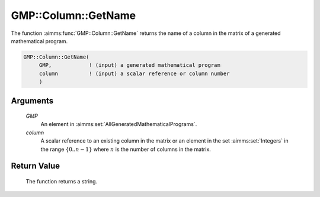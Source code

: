 .. aimms:function:: GMP::Column::GetName(GMP, column)

.. _GMP::Column::GetName:

GMP::Column::GetName
====================

The function :aimms:func:`GMP::Column::GetName` returns the name of a column in
the matrix of a generated mathematical program.

.. code-block:: aimms

    GMP::Column::GetName(
         GMP,            ! (input) a generated mathematical program
         column          ! (input) a scalar reference or column number
         )

Arguments
---------

    *GMP*
        An element in :aimms:set:`AllGeneratedMathematicalPrograms`.

    *column*
        A scalar reference to an existing column in the matrix or an element in the
        set :aimms:set:`Integers` in the range :math:`\{ 0 .. n-1 \}` where :math:`n` is the
        number of columns in the matrix.

Return Value
------------

    The function returns a string.

.. seealso::

    - The routines :aimms:func:`GMP::Instance::Generate` and :aimms:func:`GMP::row::GetName`.

